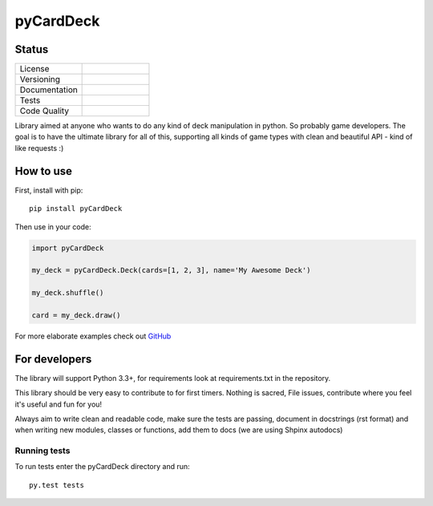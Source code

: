 pyCardDeck
==========

Status
------

.. list-table::
    :widths: 30 30

    * - License
      -     .. image:: https://img.shields.io/github/license/mashape/apistatus.svg?maxAge=2592000
                :target: https://opensource.org/licenses/MIT
                :alt: MIT License
    * - Versioning
      -     .. image:: https://badge.fury.io/py/pyCardDeck.svg
                :target: https://badge.fury.io/py/pyCardDeck
                :alt: pypi
            .. image:: https://requires.io/github/iScrE4m/pyCardDeck/requirements.svg?branch=master
                 :target: https://requires.io/github/iScrE4m/pyCardDeck/requirements/?branch=master
                 :alt: Requirements Status
    * - Documentation
      -     .. image:: https://readthedocs.org/projects/pycarddeck/badge/?version=latest
                :target: http://pycarddeck.readthedocs.io/en/latest/?badge=latest
                :alt: Documentation Status
    * - Tests
      -     .. image:: https://travis-ci.org/iScrE4m/pyCardDeck.svg?branch=master
                :target: https://travis-ci.org/iScrE4m/pyCardDeck
                :alt: Travis CI
            .. image:: https://codeclimate.com/github/iScrE4m/pyCardDeck/badges/coverage.svg
               :target: https://codeclimate.com/github/iScrE4m/pyCardDeck/coverage
               :alt: Test Coverage
    * - Code Quality
      -     .. image:: https://codeclimate.com/github/iScrE4m/pyCardDeck/badges/gpa.svg
               :target: https://codeclimate.com/github/iScrE4m/pyCardDeck
               :alt: Code Climate
            .. image:: https://codeclimate.com/github/iScrE4m/pyCardDeck/badges/issue_count.svg
               :target: https://codeclimate.com/github/iScrE4m/pyCardDeck
               :alt: Issue Count

Library aimed at anyone who wants to do any kind of deck manipulation in python.
So probably game developers. The goal is to have the ultimate library for all of this,
supporting all kinds of game types with clean and beautiful API - kind of like requests :)

How to use
----------

First, install with pip::

    pip install pyCardDeck

Then use in your code:

.. code-block:: python

    import pyCardDeck

    my_deck = pyCardDeck.Deck(cards=[1, 2, 3], name='My Awesome Deck')

    my_deck.shuffle()

    card = my_deck.draw()

For more elaborate examples check out `GitHub <https://github.com/iScrE4m/pyCardDeck/tree/master/examples>`_

For developers
--------------

The library will support Python 3.3+, for requirements look at requirements.txt in the repository.

This library should be very easy to contribute to for first timers. Nothing is sacred, File issues, contribute
where you feel it's useful and fun for you!

Always aim to write clean and readable code, make sure the tests are passing, document in docstrings (rst format)
and when writing new modules, classes or functions, add them to docs (we are using Shpinx autodocs)

Running tests
~~~~~~~~~~~~~

To run tests enter the pyCardDeck directory and run::

    py.test tests


